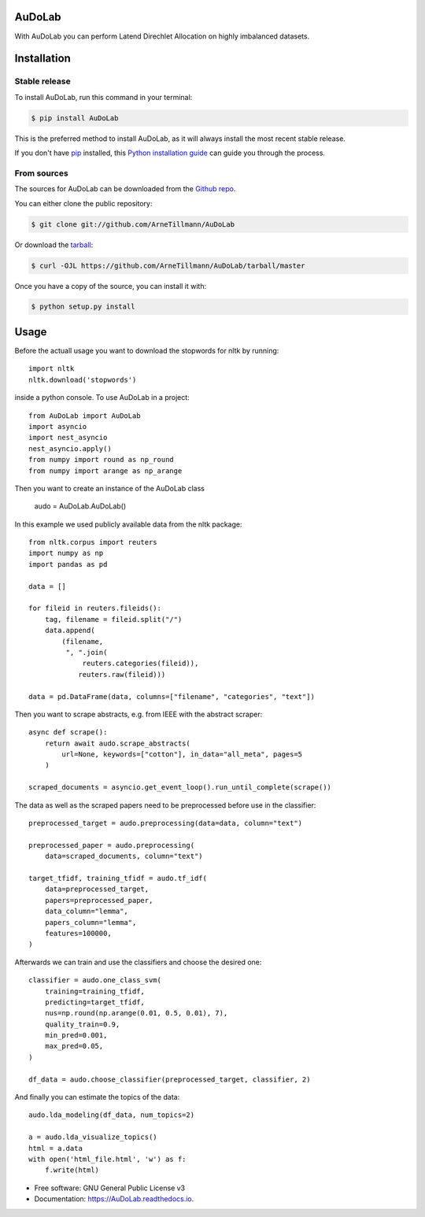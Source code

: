 =======
AuDoLab
=======

.. image:: https://img.shields.io/pypi/v/AuDoLab.svg
        :target: https://pypi.python.org/pypi/AuDoLab

.. image:: https://api.travis-ci.com/ArneTillmann/AuDoLab.svg?branch=main&status=passed
        :target: https://travis-ci.com/ArneTillmann/AuDoLab

.. image:: https://readthedocs.org/projects/audolab/badge/?version=latest
 :target: https://audolab.readthedocs.io/en/latest/?badge=latest
 :alt: Documentation Status

With AuDoLab you can perform Latend Direchlet Allocation on highly imbalanced datasets.

============
Installation
============


Stable release
--------------

To install AuDoLab, run this command in your terminal:

.. code-block:: console

    $ pip install AuDoLab

This is the preferred method to install AuDoLab, as it will always install the most recent stable release.

If you don't have `pip`_ installed, this `Python installation guide`_ can guide
you through the process.

.. _pip: https://pip.pypa.io
.. _Python installation guide: http://docs.python-guide.org/en/latest/starting/installation/


From sources
------------

The sources for AuDoLab can be downloaded from the `Github repo`_.

You can either clone the public repository:

.. code-block:: console

    $ git clone git://github.com/ArneTillmann/AuDoLab

Or download the `tarball`_:

.. code-block:: console

    $ curl -OJL https://github.com/ArneTillmann/AuDoLab/tarball/master

Once you have a copy of the source, you can install it with:

.. code-block:: console

    $ python setup.py install


.. _Github repo: https://github.com/ArneTillmann/AuDoLab
.. _tarball: https://github.com/ArneTillmann/AuDoLab/tarball/master

=====
Usage
=====
Before the actuall usage you want to download the stopwords for nltk by running::

    import nltk
    nltk.download('stopwords')

inside a python console.
To use AuDoLab in a project::

    from AuDoLab import AuDoLab
    import asyncio
    import nest_asyncio
    nest_asyncio.apply()
    from numpy import round as np_round
    from numpy import arange as np_arange

Then you want to create an instance of the AuDoLab class

    audo = AuDoLab.AuDoLab()

In this example we used publicly available data from the nltk package::

    from nltk.corpus import reuters
    import numpy as np
    import pandas as pd

    data = []

    for fileid in reuters.fileids():
        tag, filename = fileid.split("/")
        data.append(
            (filename,
             ", ".join(
                 reuters.categories(fileid)),
                reuters.raw(fileid)))

    data = pd.DataFrame(data, columns=["filename", "categories", "text"])

Then you want to scrape abstracts, e.g. from IEEE with the abstract scraper::

    async def scrape():
        return await audo.scrape_abstracts(
            url=None, keywords=["cotton"], in_data="all_meta", pages=5
        )

    scraped_documents = asyncio.get_event_loop().run_until_complete(scrape())

The data as well as the scraped papers need to be preprocessed before use in the
classifier::

    preprocessed_target = audo.preprocessing(data=data, column="text")

    preprocessed_paper = audo.preprocessing(
        data=scraped_documents, column="text")

    target_tfidf, training_tfidf = audo.tf_idf(
        data=preprocessed_target,
        papers=preprocessed_paper,
        data_column="lemma",
        papers_column="lemma",
        features=100000,
    )

Afterwards we can train and use the classifiers and choose the desired
one::

    classifier = audo.one_class_svm(
        training=training_tfidf,
        predicting=target_tfidf,
        nus=np.round(np.arange(0.01, 0.5, 0.01), 7),
        quality_train=0.9,
        min_pred=0.001,
        max_pred=0.05,
    )

    df_data = audo.choose_classifier(preprocessed_target, classifier, 2)

And finally you can estimate the topics of the data::

    audo.lda_modeling(df_data, num_topics=2)

    a = audo.lda_visualize_topics()
    html = a.data
    with open('html_file.html', 'w') as f:
        f.write(html)

* Free software: GNU General Public License v3
* Documentation: https://AuDoLab.readthedocs.io.
